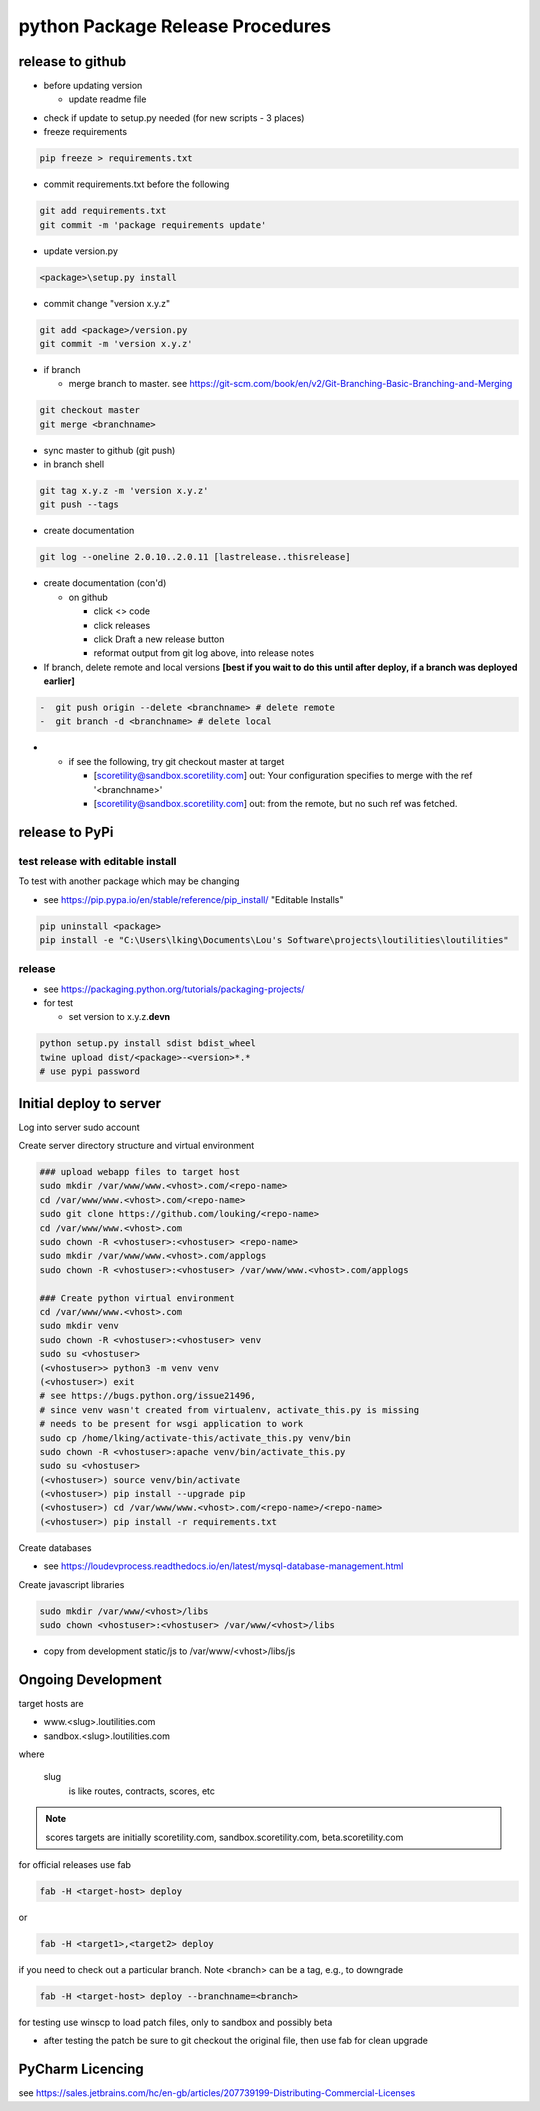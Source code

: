 python Package Release Procedures
++++++++++++++++++++++++++++++++++++

release to github
-----------------

-  before updating version

   -  update readme file

.. Padding. See https://github.com/sphinx-doc/sphinx/issues/2258

-  check if update to setup.py needed (for new scripts - 3 places)
-  freeze requirements

.. code-block:: shell

    pip freeze > requirements.txt

-  commit requirements.txt before the following

.. code-block:: shell

   git add requirements.txt
   git commit -m 'package requirements update'

-  update version.py

.. code-block:: shell

    <package>\setup.py install

-  commit change "version x.y.z"

.. code-block:: shell

   git add <package>/version.py
   git commit -m 'version x.y.z'

-  if branch

   -  merge branch to master. see https://git-scm.com/book/en/v2/Git-Branching-Basic-Branching-and-Merging

.. code-block:: shell

      git checkout master
      git merge <branchname>

-  sync master to github (git push)
-  in branch shell

.. code-block:: shell

   git tag x.y.z -m 'version x.y.z'
   git push --tags

-  create documentation

.. code-block:: shell

   git log --oneline 2.0.10..2.0.11 [lastrelease..thisrelease]

-  create documentation (con'd)

   -  on github

      -  click <> code
      -  click releases
      -  click Draft a new release button
      -  reformat output from git log above, into release notes

-  If branch, delete remote and local versions **[best if you wait to do this until after deploy, if a branch was deployed earlier]**

.. code-block:: shell

   -  git push origin --delete <branchname> # delete remote
   -  git branch -d <branchname> # delete local

-
   -  if see the following, try git checkout master at target

      -  [scoretility@sandbox.scoretility.com] out: Your configuration specifies to merge with the ref '<branchname>'
      -  [scoretility@sandbox.scoretility.com] out: from the remote, but no such ref was fetched.


release to PyPi
---------------

test release with editable install
~~~~~~~~~~~~~~~~~~~~~~~~~~~~~~~~~~

To test with another package which may be changing

-  see https://pip.pypa.io/en/stable/reference/pip_install/ "Editable Installs"

.. code-block:: shell

    pip uninstall <package>
    pip install -e "C:\Users\lking\Documents\Lou's Software\projects\loutilities\loutilities"

release
~~~~~~~

-  see https://packaging.python.org/tutorials/packaging-projects/

-  for test

   -  set version to x.y.z.\ **devn**

.. code-block:: shell

    python setup.py install sdist bdist_wheel
    twine upload dist/<package>-<version>*.*
    # use pypi password

Initial deploy to server
--------------------------
Log into server sudo account

Create server directory structure and virtual environment

.. code-block:: shell

    ### upload webapp files to target host
    sudo mkdir /var/www/www.<vhost>.com/<repo-name>
    cd /var/www/www.<vhost>.com/<repo-name>
    sudo git clone https://github.com/louking/<repo-name>
    cd /var/www/www.<vhost>.com
    sudo chown -R <vhostuser>:<vhostuser> <repo-name>
    sudo mkdir /var/www/www.<vhost>.com/applogs
    sudo chown -R <vhostuser>:<vhostuser> /var/www/www.<vhost>.com/applogs

    ### Create python virtual environment
    cd /var/www/www.<vhost>.com
    sudo mkdir venv
    sudo chown -R <vhostuser>:<vhostuser> venv
    sudo su <vhostuser>
    (<vhostuser>> python3 -m venv venv
    (<vhostuser>) exit
    # see https://bugs.python.org/issue21496,
    # since venv wasn't created from virtualenv, activate_this.py is missing
    # needs to be present for wsgi application to work
    sudo cp /home/lking/activate-this/activate_this.py venv/bin
    sudo chown -R <vhostuser>:apache venv/bin/activate_this.py
    sudo su <vhostuser>
    (<vhostuser>) source venv/bin/activate
    (<vhostuser>) pip install --upgrade pip
    (<vhostuser>) cd /var/www/www.<vhost>.com/<repo-name>/<repo-name>
    (<vhostuser>) pip install -r requirements.txt

Create databases

- see https://loudevprocess.readthedocs.io/en/latest/mysql-database-management.html

Create javascript libraries

.. code-block:: shell

    sudo mkdir /var/www/<vhost>/libs
    sudo chown <vhostuser>:<vhostuser> /var/www/<vhost>/libs

- copy from development static/js to /var/www/<vhost>/libs/js

Ongoing Development
--------------------------

target hosts are

* www.<slug>.loutilities.com
* sandbox.<slug>.loutilities.com

where

    slug
        is like routes, contracts, scores, etc

.. note::
    scores targets are initially scoretility.com, sandbox.scoretility.com, beta.scoretility.com

for official releases use fab

.. code-block:: shell

    fab -H <target-host> deploy

or

.. code-block:: shell

    fab -H <target1>,<target2> deploy

if you need to check out a particular branch. Note <branch> can be a tag, e.g., to downgrade

.. code-block:: shell

    fab -H <target-host> deploy --branchname=<branch>

for testing use winscp to load patch files, only to sandbox and possibly beta

* after testing the patch be sure to git checkout the original file, then use fab for clean upgrade

PyCharm Licencing
------------------

see https://sales.jetbrains.com/hc/en-gb/articles/207739199-Distributing-Commercial-Licenses